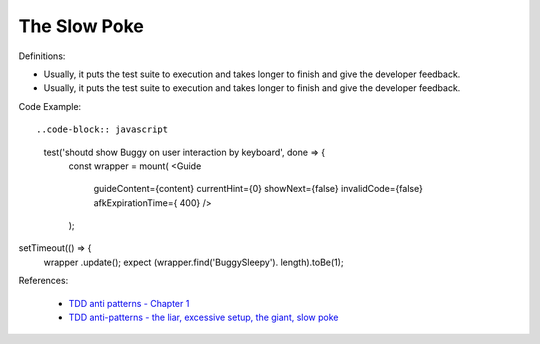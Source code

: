 The Slow Poke
^^^^^
Definitions:

* Usually, it puts the test suite to execution and takes longer to finish and give the developer feedback.
* Usually, it puts the test suite to execution and takes longer to finish and give the developer feedback.


Code Example::

..code-block:: javascript

    test('shoutd show Buggy on user interaction by keyboard', done => {
        const wrapper = mount(
        <Guide 
            guideContent={content}
            currentHint={0}
            showNext={false}
            invalidCode={false}
            afkExpirationTime={ 400}
            />
        );

setTimeout(() => {
    wrapper .update();
    expect (wrapper.find('BuggySleepy'). length).toBe(1);


References:

 * `TDD anti patterns - Chapter 1 <https://www.codurance.com/publications/tdd-anti-patterns-chapter-1>`_
 * `TDD anti-patterns - the liar, excessive setup, the giant, slow poke <https://marabesi.com/tdd/2021/08/28/tdd-anti-patterns.html>`_

